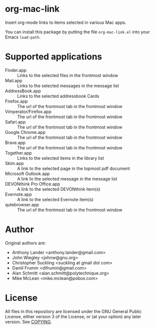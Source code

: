 * org-mac-link
Insert org-mode links to items selected in various Mac apps.

You can install this package by putting the file =org-mac-link.el=
into your Emacs ~load-path~.

* Supported applications
- Finder.app :: Links to the selected files in the frontmost window
- Mail.app :: Links to the selected messages in the message list
- AddressBook.app :: Links to the selected addressbook Cards
- Firefox.app :: The url of the frontmost tab in the frontmost window
- Vimperator/Firefox.app :: The url of the frontmost tab in the frontmost window
- Safari.app :: The url of the frontmost tab in the frontmost window
- Google Chrome.app :: The url of the frontmost tab in the frontmost window
- Brave.app :: The url of the frontmost tab in the frontmost window
- Together.app :: Links to the selected items in the library list
- Skim.app :: A link to the selected page in the topmost pdf document
- Microsoft Outlook.app :: A link to the selected message in the message list
- DEVONthink Pro Office.app :: A link to the selected DEVONthink item(s)
- Evernote.app :: A link to the selected Evernote item(s)
- qutebrowser.app :: The url of the frontmost tab in the frontmost window

* Author
Original authors are:
- Anthony Lander <anthony.lander@gmail.com>
- John Wiegley <johnw@gnu.org>
- Christopher Suckling <suckling at gmail dot com>
- Daniil Frumin <difrumin@gmail.com>
- Alan Schmitt <alan.schmitt@polytechnique.org>
- Mike McLean <mike.mclean@pobox.com>

* License
All files in this repository are licensed under the GNU General Public
License, either version 3 of the License, or (at your option) any
later version. See [[file:COPYING][COPYING]].
